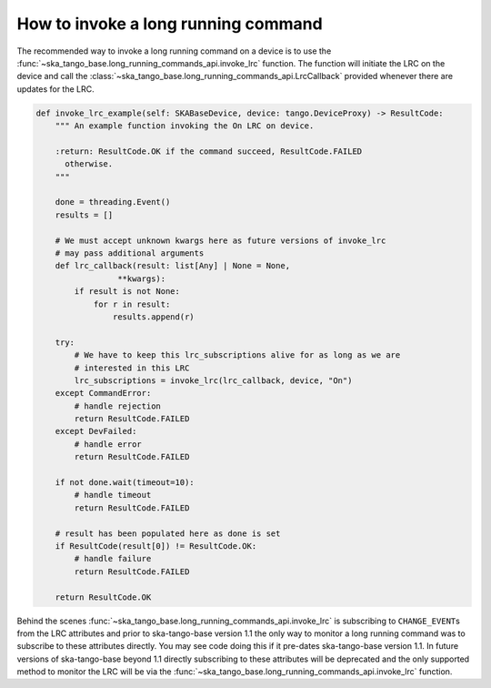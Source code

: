 ====================================
How to invoke a long running command
====================================

The recommended way to invoke a long running command on a device is to use the
:func:`~ska_tango_base.long_running_commands_api.invoke_lrc` function.  The
function will initiate the LRC on the device and call the
:class:`~ska_tango_base.long_running_commands_api.LrcCallback` provided whenever
there are updates for the LRC.

.. code-block:: py

    def invoke_lrc_example(self: SKABaseDevice, device: tango.DeviceProxy) -> ResultCode:
        """ An example function invoking the On LRC on device.

        :return: ResultCode.OK if the command succeed, ResultCode.FAILED
          otherwise.
        """

        done = threading.Event()
        results = []

        # We must accept unknown kwargs here as future versions of invoke_lrc
        # may pass additional arguments
        def lrc_callback(result: list[Any] | None = None,
                     **kwargs):
            if result is not None:
                for r in result:
                    results.append(r)

        try:
            # We have to keep this lrc_subscriptions alive for as long as we are
            # interested in this LRC
            lrc_subscriptions = invoke_lrc(lrc_callback, device, "On")
        except CommandError:
            # handle rejection
            return ResultCode.FAILED
        except DevFailed:
            # handle error
            return ResultCode.FAILED

        if not done.wait(timeout=10):
            # handle timeout
            return ResultCode.FAILED

        # result has been populated here as done is set
        if ResultCode(result[0]) != ResultCode.OK:
            # handle failure
            return ResultCode.FAILED

        return ResultCode.OK

Behind the scenes :func:`~ska_tango_base.long_running_commands_api.invoke_lrc`
is subscribing to ``CHANGE_EVENT``\ s from the LRC attributes and prior to
ska-tango-base version 1.1 the only way to monitor a long running command was to
subscribe to these attributes directly.  You may see code doing this if it
pre-dates ska-tango-base version 1.1. In future versions of ska-tango-base
beyond 1.1 directly subscribing to these attributes will be deprecated and the
only supported method to monitor the LRC will be via the
:func:`~ska_tango_base.long_running_commands_api.invoke_lrc` function.

